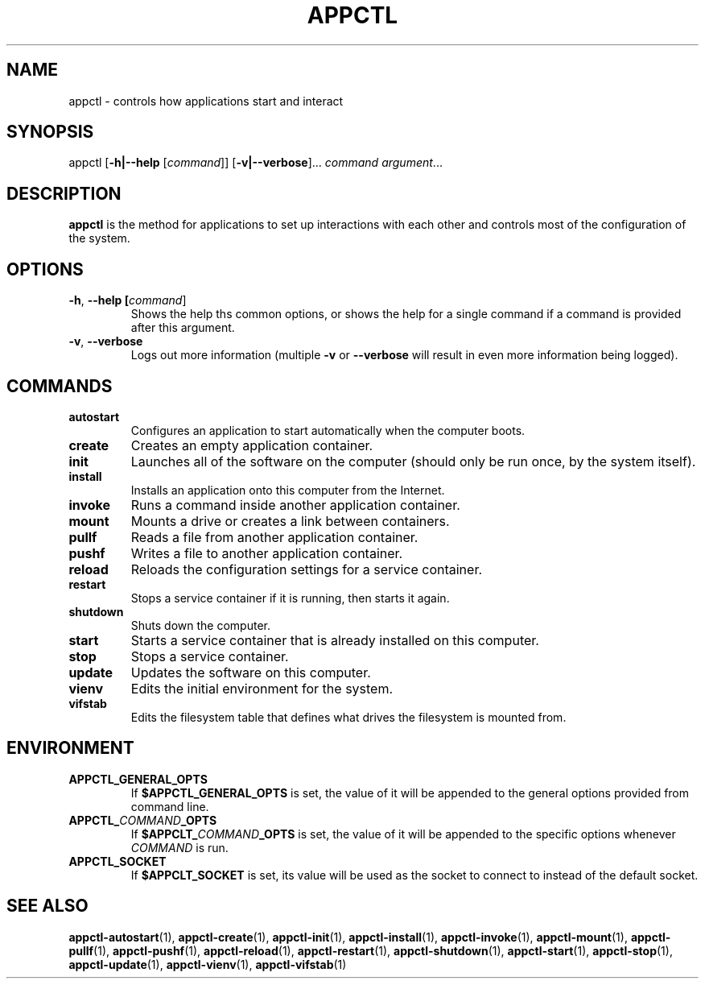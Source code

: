 .TH APPCTL 1
.SH NAME
appctl - controls how applications start and interact
.SH SYNOPSIS
appctl
[\fB\-h|\-\-help\fR [\fIcommand\fR]]
[\fB\-v|\-\-verbose\fR]...
\fIcommand\fR \fIargument\fR...
.SH DESCRIPTION
\fBappctl\fR is the method for applications to set up interactions with each
other and controls most of the configuration of the system.
.SH OPTIONS
.TP
.BR \-h\fR, " " \fB\-\-help\fR " " [\fIcommand\fR]
Shows the help ths common options, or shows the help for a single command if a
command is provided after this argument.
.TP
.BR \-v\fR, " " \fB\-\-verbose\fR
Logs out more information (multiple \fB\-v\fR or \fB\-\-verbose\fR will result
in even more information being logged).
.SH COMMANDS
.TP
.BR autostart
Configures an application to start automatically when the computer boots.
.TP
.BR create
Creates an empty application container.
.TP
.BR init
Launches all of the software on the computer (should only be run once, by the
system itself).
.TP
.BR install
Installs an application onto this computer from the Internet.
.TP
.BR invoke
Runs a command inside another application container.
.TP
.BR mount
Mounts a drive or creates a link between containers.
.TP
.BR pullf
Reads a file from another application container.
.TP
.BR pushf
Writes a file to another application container.
.TP
.BR reload
Reloads the configuration settings for a service container.
.TP
.BR restart
Stops a service container if it is running, then starts it again.
.TP
.BR shutdown
Shuts down the computer.
.TP
.BR start
Starts a service container that is already installed on this computer.
.TP
.BR stop
Stops a service container.
.TP
.BR update
Updates the software on this computer.
.TP
.BR vienv
Edits the initial environment for the system.
.TP
.BR vifstab
Edits the filesystem table that defines what drives the filesystem is mounted
from.
.SH ENVIRONMENT
.TP
.BR APPCTL_GENERAL_OPTS
If \fB$APPCTL_GENERAL_OPTS\fR is set, the value of it will be appended to the
general options provided from command line.
.TP
.BR APPCTL_\fICOMMAND\fB_OPTS
If \fB$APPCLT_\fICOMMAND\fB_OPTS\fR is set, the value of it will be appended to
the specific options whenever \fICOMMAND\fR is run.
.TP
.BR APPCTL_SOCKET
If \fB$APPCLT_SOCKET\fR is set, its value will be used as the socket to connect
to instead of the default socket.
.SH SEE ALSO
.BR appctl-autostart\fR(1), " " \fBappctl-create\fR(1),
.BR appctl-init\fR(1), " " \fBappctl-install\fR(1), " " \fBappctl-invoke\fR(1),
.BR appctl-mount\fR(1), " " \fBappctl-pullf\fR(1), " " \fBappctl-pushf\fR(1),
.BR appctl-reload\fR(1), " " \fBappctl-restart\fR(1),
.BR appctl-shutdown\fR(1), " " \fBappctl-start\fR(1), " " \fBappctl-stop\fR(1),
.BR appctl-update\fR(1), " " \fBappctl-vienv\fR(1), " " \fBappctl-vifstab\fR(1)
